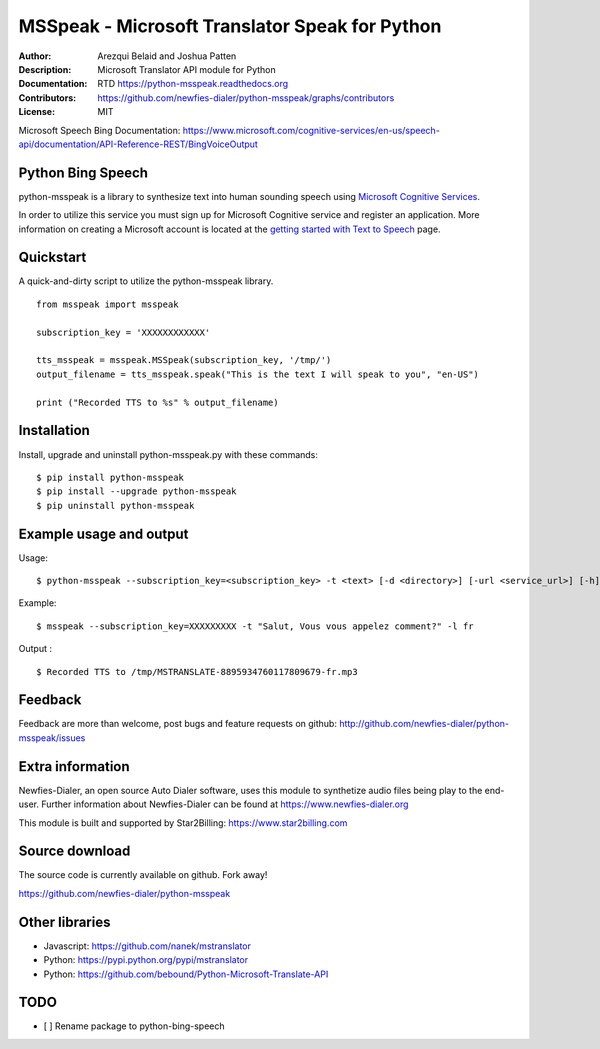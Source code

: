 ===============================================
MSSpeak - Microsoft Translator Speak for Python
===============================================

:Author: Arezqui Belaid and Joshua Patten
:Description: Microsoft Translator API module for Python
:Documentation: RTD https://python-msspeak.readthedocs.org
:Contributors: https://github.com/newfies-dialer/python-msspeak/graphs/contributors
:License: MIT

.. image:: https://img.shields.io/travis/newfies-dialer/python-msspeak.svg
        :target: https://travis-ci.org/newfies-dialer/python-msspeak

.. image:: https://img.shields.io/pypi/v/python-msspeak.svg
        :target: https://pypi.python.org/pypi/python-msspeak


Microsoft Speech Bing Documentation:
https://www.microsoft.com/cognitive-services/en-us/speech-api/documentation/API-Reference-REST/BingVoiceOutput


Python Bing Speech
------------------

python-msspeak is a library to synthesize text into human sounding speech
using `Microsoft Cognitive Services`_.

In order to utilize this service you must sign up for Microsoft Cognitive
service and register an application. More information on creating a Microsoft
account is located at the `getting started with Text to Speech`_ page.


Quickstart
----------

A quick-and-dirty script to utilize the python-msspeak library.

::

    from msspeak import msspeak

    subscription_key = 'XXXXXXXXXXXX'

    tts_msspeak = msspeak.MSSpeak(subscription_key, '/tmp/')
    output_filename = tts_msspeak.speak("This is the text I will speak to you", "en-US")

    print ("Recorded TTS to %s" % output_filename)


Installation
------------

Install, upgrade and uninstall python-msspeak.py with these commands:
::

    $ pip install python-msspeak
    $ pip install --upgrade python-msspeak
    $ pip uninstall python-msspeak


Example usage and output
------------------------

Usage:
::

    $ python-msspeak --subscription_key=<subscription_key> -t <text> [-d <directory>] [-url <service_url>] [-h]

Example:
::

    $ msspeak --subscription_key=XXXXXXXXX -t "Salut, Vous vous appelez comment?" -l fr

Output :
::

    $ Recorded TTS to /tmp/MSTRANSLATE-8895934760117809679-fr.mp3


Feedback
--------

Feedback are more than welcome, post bugs and feature requests on github:
http://github.com/newfies-dialer/python-msspeak/issues


Extra information
-----------------

Newfies-Dialer, an open source Auto Dialer software, uses this module to
synthetize audio files being play to the end-user.
Further information about Newfies-Dialer can be found at https://www.newfies-dialer.org

This module is built and supported by Star2Billing: https://www.star2billing.com


Source download
---------------

The source code is currently available on github. Fork away!

https://github.com/newfies-dialer/python-msspeak


Other libraries
---------------

* Javascript: https://github.com/nanek/mstranslator
* Python: https://pypi.python.org/pypi/mstranslator
* Python: https://github.com/bebound/Python-Microsoft-Translate-API


.. _Microsoft Cognitive Services: https://www.microsoft.com/cognitive-services/en-us/
.. _getting started with Text to Speech: https://www.microsoft.com/cognitive-services/en-us/speech-api


TODO
----

- [ ] Rename package to python-bing-speech
